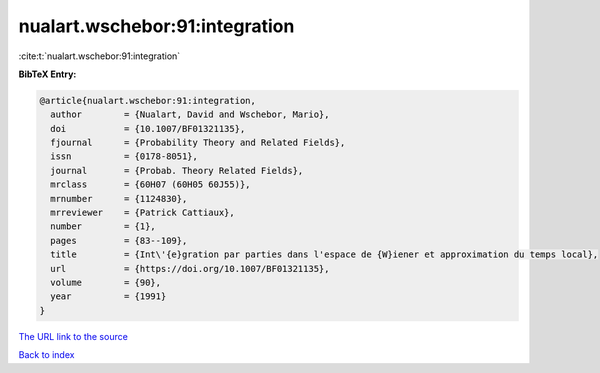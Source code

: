 nualart.wschebor:91:integration
===============================

:cite:t:`nualart.wschebor:91:integration`

**BibTeX Entry:**

.. code-block:: bibtex

   @article{nualart.wschebor:91:integration,
     author        = {Nualart, David and Wschebor, Mario},
     doi           = {10.1007/BF01321135},
     fjournal      = {Probability Theory and Related Fields},
     issn          = {0178-8051},
     journal       = {Probab. Theory Related Fields},
     mrclass       = {60H07 (60H05 60J55)},
     mrnumber      = {1124830},
     mrreviewer    = {Patrick Cattiaux},
     number        = {1},
     pages         = {83--109},
     title         = {Int\'{e}gration par parties dans l'espace de {W}iener et approximation du temps local},
     url           = {https://doi.org/10.1007/BF01321135},
     volume        = {90},
     year          = {1991}
   }
`The URL link to the source <https://doi.org/10.1007/BF01321135>`_


`Back to index <../By-Cite-Keys.html>`_
